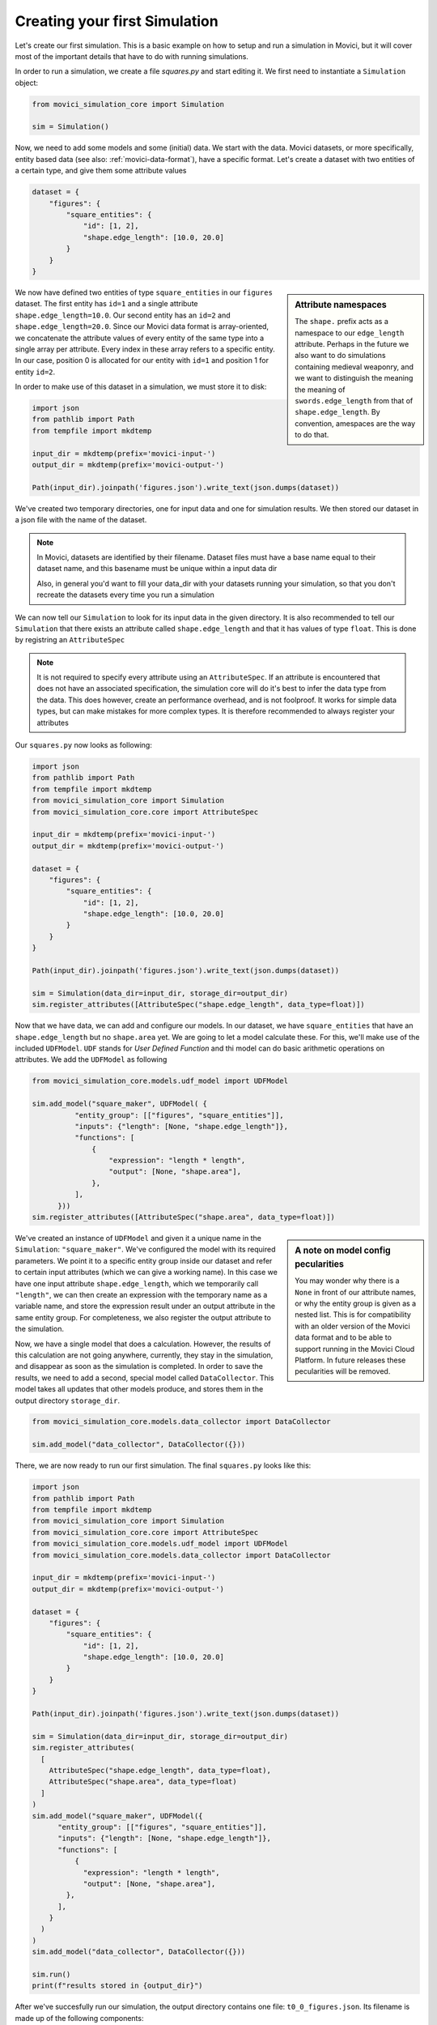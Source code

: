Creating your first Simulation
==============================

Let's create our first simulation. This is a basic example on how to setup and run a 
simulation in Movici, but it will cover most of the important details that have to do with
running simulations. 

In order to run a simulation, we create a file `squares.py` and start editing it. We first need to 
instantiate a ``Simulation`` object:

.. code-block:: python

  from movici_simulation_core import Simulation
  
  sim = Simulation()

Now, we need to add some models and some (initial) data. We start with the data. Movici datasets,
or more specifically, entity based data (see also: :ref:`movici-data-format`), have a specific 
format. Let's create a dataset with two entities of a certain type, and give them some attribute
values

.. code-block:: python

  dataset = {
      "figures": {
          "square_entities": {
              "id": [1, 2],
              "shape.edge_length": [10.0, 20.0]
          }
      }
  }

.. sidebar:: Attribute namespaces

  The ``shape.`` prefix acts as a namespace to our ``edge_length`` attribute. Perhaps in the future we
  also want to do simulations containing medieval weaponry, and we want to distinguish the meaning 
  the meaning of ``swords.edge_length`` from that of ``shape.edge_length``. By convention, amespaces 
  are the way to do that.

We now have defined two entities of type ``square_entities`` in our ``figures`` dataset. The first 
entity has ``id=1`` and a single attribute ``shape.edge_length=10.0``. Our second entity has an ``id=2`` and
``shape.edge_length=20.0``.  Since our Movici data format is array-oriented, we concatenate the attribute
values of every entity of the same type into a single array per attribute. Every index in these 
array refers to a specific entity. In our case, position 0 is allocated for our entity with ``id=1``
and position 1 for entity ``id=2``.

In order to make use of this dataset in a simulation, we must store it to disk:

.. code-block:: python

  import json
  from pathlib import Path
  from tempfile import mkdtemp

  input_dir = mkdtemp(prefix='movici-input-')
  output_dir = mkdtemp(prefix='movici-output-')

  Path(input_dir).joinpath('figures.json').write_text(json.dumps(dataset))

We've created two temporary directories, one for input data and one for simulation results. We
then stored our dataset in a json file with the name of the dataset.

.. note::
  In Movici, datasets are identified by their filename. Dataset files must have a base name equal
  to their dataset name, and this basename must be unique within a input data dir

  Also, in general you'd want to fill your data_dir with your datasets running your simulation, 
  so that you don't recreate the datasets every time you run a simulation

We can now tell our ``Simulation`` to look for its input data in the given directory. It is also
recommended to tell our ``Simulation`` that there exists an attribute called ``shape.edge_length`` and
that it has values of type ``float``. This is done by registring an ``AttributeSpec``

.. note::
  It is not required to specify every attribute using an ``AttributeSpec``. If an attribute is 
  encountered that does not have an associated specification, the simulation core will do it's best
  to infer the data type from the data. This does however, create an performance overhead, and is
  not foolproof. It works for simple data types, but can make mistakes for more complex types. It
  is therefore recommended to always register your attributes  

Our ``squares.py`` now looks as following:

.. code-block:: python

  import json
  from pathlib import Path
  from tempfile import mkdtemp
  from movici_simulation_core import Simulation
  from movici_simulation_core.core import AttributeSpec

  input_dir = mkdtemp(prefix='movici-input-')
  output_dir = mkdtemp(prefix='movici-output-')
  
  dataset = {
      "figures": {
          "square_entities": {
              "id": [1, 2],
              "shape.edge_length": [10.0, 20.0]
          }
      }
  }
  
  Path(input_dir).joinpath('figures.json').write_text(json.dumps(dataset))

  sim = Simulation(data_dir=input_dir, storage_dir=output_dir)
  sim.register_attributes([AttributeSpec("shape.edge_length", data_type=float)])

Now that we have data, we can add and configure our models. In our dataset, we have 
``square_entities`` that have an ``shape.edge_length`` but no ``shape.area`` yet. We are going to let 
a model calculate these. For this, we'll make use of the included ``UDFModel``. ``UDF`` stands for 
*User Defined Function* and thi model can do basic arithmetic operations on attributes. We add the 
``UDFModel`` as following

.. code-block:: python

  from movici_simulation_core.models.udf_model import UDFModel

  sim.add_model("square_maker", UDFModel( {
            "entity_group": [["figures", "square_entities"]],
            "inputs": {"length": [None, "shape.edge_length"]},
            "functions": [
                {
                    "expression": "length * length",
                    "output": [None, "shape.area"],
                },
            ],
        }))
  sim.register_attributes([AttributeSpec("shape.area", data_type=float)])

.. sidebar:: A note on model config pecularities

  You may wonder why there is a ``None`` in front of our attribute names, or why the entity group
  is given as a nested list. This is for compatibility with an older version of the Movici
  data format and to be able to support running in the Movici Cloud Platform. In future releases
  these pecularities will be removed.

We've created an instance of ``UDFModel`` and given it a unique name in the ``Simulation``: 
``"square_maker"``. We've configured the model with its required parameters. We point it to a 
specific entity group inside our dataset and refer to certain input attributes (which we can give
a working name). In this case we have one input attribute ``shape.edge_length``, which we temporarily
call ``"length"``, we can then create an expression with the temporary name as a variable name, 
and store the expression result under an output attribute in the same entity group. For 
completeness, we also register the output attribute to the simulation.

Now, we have a single model that does a calculation. However, the results of this calculation are 
not going anywhere, currently, they stay in the simulation, and disappear as soon as the simulation
is completed. In order to save the results, we need to add a second, special model called
``DataCollector``. This model takes all updates that other models produce, and stores them in the
output directory ``storage_dir``. 

.. code-block:: python

  from movici_simulation_core.models.data_collector import DataCollector

  sim.add_model("data_collector", DataCollector({}))

There, we are now ready to run our first simulation. The final ``squares.py`` looks like this:

.. code-block:: python

  import json
  from pathlib import Path
  from tempfile import mkdtemp
  from movici_simulation_core import Simulation
  from movici_simulation_core.core import AttributeSpec
  from movici_simulation_core.models.udf_model import UDFModel
  from movici_simulation_core.models.data_collector import DataCollector

  input_dir = mkdtemp(prefix='movici-input-')
  output_dir = mkdtemp(prefix='movici-output-')
  
  dataset = {
      "figures": {
          "square_entities": {
              "id": [1, 2],
              "shape.edge_length": [10.0, 20.0]
          }
      }
  }
  
  Path(input_dir).joinpath('figures.json').write_text(json.dumps(dataset))

  sim = Simulation(data_dir=input_dir, storage_dir=output_dir)
  sim.register_attributes(
    [
      AttributeSpec("shape.edge_length", data_type=float),
      AttributeSpec("shape.area", data_type=float)
    ]
  )
  sim.add_model("square_maker", UDFModel({
        "entity_group": [["figures", "square_entities"]],
        "inputs": {"length": [None, "shape.edge_length"]},
        "functions": [
            {
              "expression": "length * length",
              "output": [None, "shape.area"],
          },
        ],
      }
    )
  )
  sim.add_model("data_collector", DataCollector({}))

  sim.run()
  print(f"results stored in {output_dir}")

After we've succesfully run our simulation, the output directory contains one file:
``t0_0_figures.json``. Its filename is made up of the following components:

* ``t0`` means timestamp 0 in the simulation. Every simulation starts at ``t=0``
* ``0`` The second ``0`` marks the iteration number. At every timestamp, there may be multiple
  updates calculated. Every update in a single timestamp must have a unique increasing, 
  iteration number
* ``figures`` This is to indicate to which dataset the update file belongs to.

When we open this file, we see that it contains the following data:

.. code-block:: python

  {
    "figures":{
      "square_entities":{
        "id": [1, 2],
        "shape.area": [100.0, 400.0]
      }
    }
  }

The model has succesfully calculated the area for all of our squares, yay! You are now ready to
read further about the various aspects of programming with Movici, or take a deep dive and start
creating your own Models.
